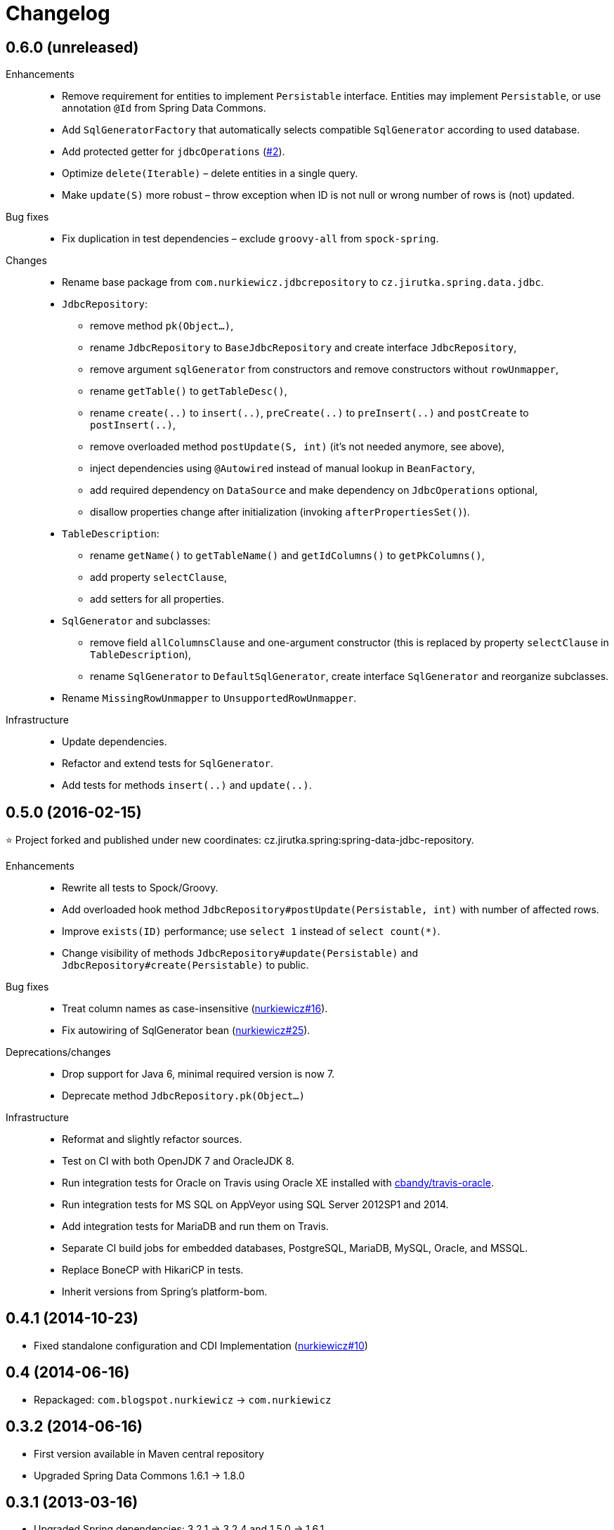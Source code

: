 = Changelog
:issues-nurkiewicz-uri: https://github.com/nurkiewicz/spring-data-jdbc-repository/issues
:issues-uri: https://github.com/jirutka/spring-data-jdbc-repository/issues


== 0.6.0 (unreleased)

Enhancements::
  * Remove requirement for entities to implement `Persistable` interface. Entities may implement `Persistable`, or use annotation `@Id` from Spring Data Commons.
  * Add `SqlGeneratorFactory` that automatically selects compatible `SqlGenerator` according to used database.
  * Add protected getter for `jdbcOperations` ({issues-uri}/2[#2]).
  * Optimize `delete(Iterable)` – delete entities in a single query.
  * Make `update(S)` more robust – throw exception when ID is not null or wrong number of rows is (not) updated.

Bug fixes::
  * Fix duplication in test dependencies – exclude `groovy-all` from `spock-spring`.

Changes::
  * Rename base package from `com.nurkiewicz.jdbcrepository` to `cz.jirutka.spring.data.jdbc`.
  * `JdbcRepository`:
    ** remove method `pk(Object...)`,
    ** rename `JdbcRepository` to `BaseJdbcRepository` and create interface `JdbcRepository`,
    ** remove argument `sqlGenerator` from constructors and remove constructors without `rowUnmapper`,
    ** rename `getTable()` to `getTableDesc()`,
    ** rename `create(..)` to `insert(..)`, `preCreate(..)` to `preInsert(..)` and `postCreate` to `postInsert(..)`,
    ** remove overloaded method `postUpdate(S, int)` (it’s not needed anymore, see above),
    ** inject dependencies using `@Autowired` instead of manual lookup in `BeanFactory`,
    ** add required dependency on `DataSource` and make dependency on `JdbcOperations` optional,
    ** disallow properties change after initialization (invoking `afterPropertiesSet()`).
  * `TableDescription`:
    ** rename `getName()` to `getTableName()` and `getIdColumns()` to `getPkColumns()`,
    ** add property `selectClause`,
    ** add setters for all properties.
  * `SqlGenerator` and subclasses:
    ** remove field `allColumnsClause` and one-argument constructor (this is replaced by property `selectClause` in `TableDescription`),
    ** rename `SqlGenerator` to `DefaultSqlGenerator`, create interface `SqlGenerator` and reorganize subclasses.
  * Rename `MissingRowUnmapper` to `UnsupportedRowUnmapper`.

Infrastructure::
  * Update dependencies.
  * Refactor and extend tests for `SqlGenerator`.
  * Add tests for methods `insert(..)` and `update(..)`.


== 0.5.0 (2016-02-15)

⭐️ Project forked and published under new coordinates: cz.jirutka.spring:spring-data-jdbc-repository.

Enhancements::
  * Rewrite all tests to Spock/Groovy.
  * Add overloaded hook method `JdbcRepository#postUpdate(Persistable, int)` with number of affected rows.
  * Improve `exists(ID)` performance; use `select 1` instead of `select count(*)`.
  * Change visibility of methods `JdbcRepository#update(Persistable)` and `JdbcRepository#create(Persistable)` to public.

Bug fixes::
  * Treat column names as case-insensitive ({issues-nurkiewicz-uri}/16[nurkiewicz#16]).
  * Fix autowiring of SqlGenerator bean ({issues-nurkiewicz-uri}/25[nurkiewicz#25]).

Deprecations/changes::
  * Drop support for Java 6, minimal required version is now 7.
  * Deprecate method `JdbcRepository.pk(Object...)`

Infrastructure::
  * Reformat and slightly refactor sources.
  * Test on CI with both OpenJDK 7 and OracleJDK 8.
  * Run integration tests for Oracle on Travis using Oracle XE installed with https://github.com/cbandy/travis-oracle[cbandy/travis-oracle].
  * Run integration tests for MS SQL on AppVeyor using SQL Server 2012SP1 and 2014.
  * Add integration tests for MariaDB and run them on Travis.
  * Separate CI build jobs for embedded databases, PostgreSQL, MariaDB, MySQL, Oracle, and MSSQL.
  * Replace BoneCP with HikariCP in tests.
  * Inherit versions from Spring’s platform-bom.


== 0.4.1 (2014-10-23)

* Fixed standalone configuration and CDI Implementation ({issues-nurkiewicz-uri}/10[nurkiewicz#10])

== 0.4 (2014-06-16)

* Repackaged: `com.blogspot.nurkiewicz` -> `com.nurkiewicz`

== 0.3.2 (2014-06-16)

* First version available in Maven central repository
* Upgraded Spring Data Commons 1.6.1 -> 1.8.0

== 0.3.1 (2013-03-16)

* Upgraded Spring dependencies: 3.2.1 -> 3.2.4 and 1.5.0 -> 1.6.1
* Allow manually injecting JdbcOperations, SqlGenerator and DataSource ({issues-nurkiewicz-uri}/5[nurkiewicz#5])

== 0.3 (2013-03-06)

* Oracle 10g / 11g support ({issues-nurkiewicz-uri}/3[nurkiewicz#3])
* Upgrading Spring dependency to 3.2.1.RELEASE and http://www.springsource.org/spring-data/commons[Spring Data Commons] to 1.5.0.RELEASE ({issues-nurkiewicz-uri}/4[nurkiewicz#4]).

== 0.2 (2013-01-23)

* MS SQL Server 2008/2012 support ({issues-nurkiewicz-uri}/2[nurkiewicz#2])

== 0.1 (2013-01-20)

* Initial revision (http://nurkiewicz.blogspot.no/2013/01/spring-data-jdbc-generic-dao.html[announcement])
